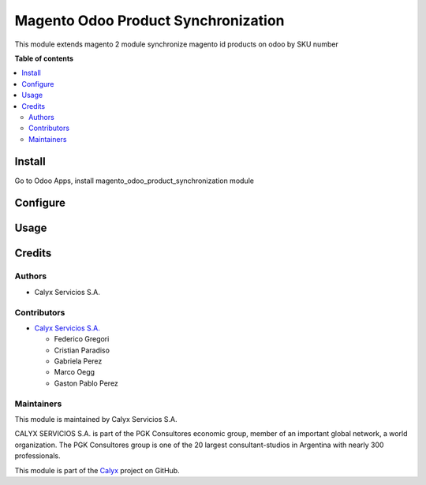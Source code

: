 ====================================
Magento Odoo Product Synchronization
====================================

.. User https://shields.io for badge creation.
.. |badge1| image:: https://img.shields.io/badge/maturity-Stable-brightgreen
    :target: https://odoo-community.org/page/development-status
    :alt: Stable
.. |badge2| image:: https://img.shields.io/badge/licence-AGPL--3-blue.png
    :target: http://www.gnu.org/licenses/agpl-3.0-standalone.html
    :alt: License: AGPL-3
.. |badge3| image:: https://img.shields.io/badge/github-calyx--servicios%2Fthird--party--apps-lightgray.png?logo=github
    :target: https://github.com/calyx-servicios/third-party-apps.git
    :alt: calyx-servicios/third-party-paid.git

|badge1| |badge2| |badge3|

This module extends magento 2 module synchronize magento id products on odoo by SKU number

**Table of contents**

.. contents::
   :local:

Install
=======

Go to Odoo Apps, install magento_odoo_product_synchronization module

Configure
=========

Usage
=====

Credits
=======

Authors
~~~~~~~

* Calyx Servicios S.A.

Contributors
~~~~~~~~~~~~

* `Calyx Servicios S.A. <https://odoo.calyx-cloud.com.ar/>`_
  
  * Federico Gregori
  * Cristian Paradiso
  * Gabriela Perez
  * Marco Oegg
  * Gaston Pablo Perez


Maintainers
~~~~~~~~~~~

This module is maintained by Calyx Servicios S.A.

.. image:: https://ss-static-01.esmsv.com/id/13290/galeriaimagenes/obtenerimagen/?width=120&height=40&id=sitio_logo&ultimaModificacion=2020-05-25+21%3A45%3A05
   :alt: Calyx Servicios S.A.
   :target: https://odoo.calyx-cloud.com.ar/

CALYX SERVICIOS S.A. is part of the PGK Consultores economic group, member of an important global network, a world organization.
The PGK Consultores group is one of the 20 largest consultant-studios in Argentina with nearly 300 professionals.

This module is part of the `Calyx <https://github.com/calyx-servicios/calyx.git>`_ project on GitHub.
